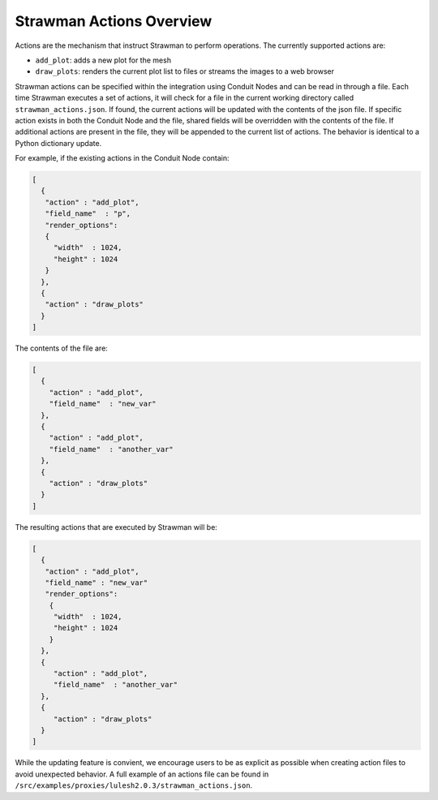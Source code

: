 .. ############################################################################
.. # Copyright (c) 2015-2017, Lawrence Livermore National Security, LLC.
.. #
.. # Produced at the Lawrence Livermore National Laboratory
.. #
.. # LLNL-CODE-716457
.. #
.. # All rights reserved.
.. #
.. # This file is part of Conduit.
.. #
.. # For details, see: http://software.llnl.gov/strawman/.
.. #
.. # Please also read strawman/LICENSE
.. #
.. # Redistribution and use in source and binary forms, with or without
.. # modification, are permitted provided that the following conditions are met:
.. #
.. # * Redistributions of source code must retain the above copyright notice,
.. #   this list of conditions and the disclaimer below.
.. #
.. # * Redistributions in binary form must reproduce the above copyright notice,
.. #   this list of conditions and the disclaimer (as noted below) in the
.. #   documentation and/or other materials provided with the distribution.
.. #
.. # * Neither the name of the LLNS/LLNL nor the names of its contributors may
.. #   be used to endorse or promote products derived from this software without
.. #   specific prior written permission.
.. #
.. # THIS SOFTWARE IS PROVIDED BY THE COPYRIGHT HOLDERS AND CONTRIBUTORS "AS IS"
.. # AND ANY EXPRESS OR IMPLIED WARRANTIES, INCLUDING, BUT NOT LIMITED TO, THE
.. # IMPLIED WARRANTIES OF MERCHANTABILITY AND FITNESS FOR A PARTICULAR PURPOSE
.. # ARE DISCLAIMED. IN NO EVENT SHALL LAWRENCE LIVERMORE NATIONAL SECURITY,
.. # LLC, THE U.S. DEPARTMENT OF ENERGY OR CONTRIBUTORS BE LIABLE FOR ANY
.. # DIRECT, INDIRECT, INCIDENTAL, SPECIAL, EXEMPLARY, OR CONSEQUENTIAL
.. # DAMAGES  (INCLUDING, BUT NOT LIMITED TO, PROCUREMENT OF SUBSTITUTE GOODS
.. # OR SERVICES; LOSS OF USE, DATA, OR PROFITS; OR BUSINESS INTERRUPTION)
.. # HOWEVER CAUSED AND ON ANY THEORY OF LIABILITY, WHETHER IN CONTRACT,
.. # STRICT LIABILITY, OR TORT (INCLUDING NEGLIGENCE OR OTHERWISE) ARISING
.. # IN ANY WAY OUT OF THE USE OF THIS SOFTWARE, EVEN IF ADVISED OF THE
.. # POSSIBILITY OF SUCH DAMAGE.
.. #
.. ############################################################################

.. _strawman-actions:

Strawman Actions Overview
=========================

Actions are the mechanism that instruct Strawman to perform operations.
The currently supported actions are:

- ``add_plot``: adds a new plot for the mesh
- ``draw_plots``: renders the current plot list to files or streams the images to a web browser

Strawman actions can be specified within the integration using Conduit Nodes and can be read in through a file.
Each time Strawman executes a set of actions, it will check for a file in the current working directory called ``strawman_actions.json``.
If found, the current actions will be updated with the contents of the json file.
If specific action exists in both the Conduit Node and the file, shared fields will be overridden with the contents of the file.
If additional actions are present in the file, they will be appended to the current list of actions.
The behavior is identical to a Python dictionary update.

For example, if the existing actions in the Conduit Node contain:

.. code-block:: json
  
   [
     {
      "action" : "add_plot",
      "field_name"  : "p",
      "render_options": 
      {
        "width"  : 1024,
        "height" : 1024
      }
     },
     {
      "action" : "draw_plots"
     }
   ]


The contents of the file are:

.. code-block:: json

  [
    {
      "action" : "add_plot",
      "field_name"  : "new_var"
    },
    {
      "action" : "add_plot",
      "field_name"  : "another_var"
    },
    {
      "action" : "draw_plots"
    }
  ]

The resulting actions that are executed by Strawman will be:


.. code-block:: json
   
   [
     {
      "action" : "add_plot",
      "field_name" : "new_var"
      "render_options": 
       {
        "width"  : 1024,
        "height" : 1024
       }
     },
     {
        "action" : "add_plot",
        "field_name"  : "another_var"
     },
     {
        "action" : "draw_plots"
     }
   ]

While the updating feature is convient, we encourage users to be as explicit as possible when creating action files to avoid unexpected behavior.
A full example of an actions file can be found in ``/src/examples/proxies/lulesh2.0.3/strawman_actions.json``.


